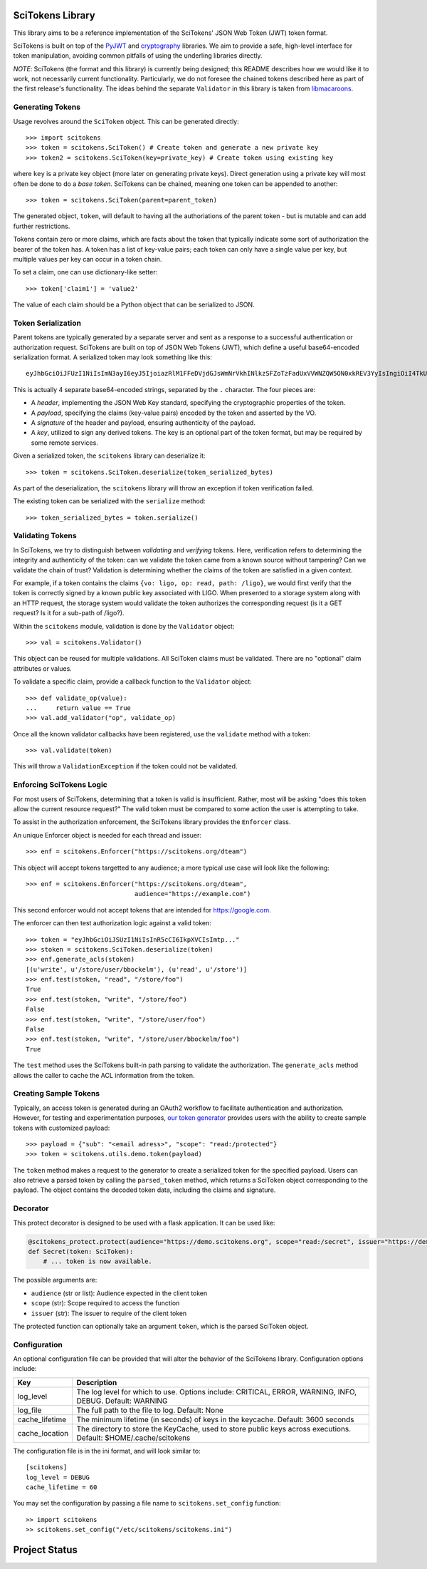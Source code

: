 SciTokens Library
=================

|pypi| |downloads| |license|

This library aims to be a reference implementation of the SciTokens'
JSON Web Token (JWT) token format.

SciTokens is built on top of the
`PyJWT <https://github.com/jpadilla/pyjwt>`__ and
`cryptography <https://cryptography.io/en/latest/>`__ libraries. We aim
to provide a safe, high-level interface for token manipulation, avoiding
common pitfalls of using the underling libraries directly.

*NOTE*: SciTokens (the format and this library) is currently being
designed; this README describes how we would like it to work, not
necessarily current functionality. Particularly, we do not foresee the
chained tokens described here as part of the first release's
functionality. The ideas behind the separate ``Validator`` in this
library is taken from
`libmacaroons <https://github.com/rescrv/libmacaroons>`__.

Generating Tokens
-----------------

Usage revolves around the ``SciToken`` object. This can be generated
directly:

::

    >>> import scitokens
    >>> token = scitokens.SciToken() # Create token and generate a new private key
    >>> token2 = scitokens.SciToken(key=private_key) # Create token using existing key

where ``key`` is a private key object (more later on generating private
keys). Direct generation using a private key will most often be done to
do a *base token*. SciTokens can be chained, meaning one token can be
appended to another:

::

    >>> token = scitokens.SciToken(parent=parent_token)

The generated object, ``token``, will default to having all the
authoriations of the parent token - but is mutable and can add further
restrictions.

Tokens contain zero or more claims, which are facts about the token that
typically indicate some sort of authorization the bearer of the token
has. A token has a list of key-value pairs; each token can only have a
single value per key, but multiple values per key can occur in a token
chain.

To set a claim, one can use dictionary-like setter:

::

    >>> token['claim1'] = 'value2'

The value of each claim should be a Python object that can be serialized
to JSON.

Token Serialization
-------------------

Parent tokens are typically generated by a separate server and sent as a
response to a successful authentication or authorization request.
SciTokens are built on top of JSON Web Tokens (JWT), which define a
useful base64-encoded serialization format. A serialized token may look
something like this:

::

    eyJhbGciOiJFUzI1NiIsImN3ayI6eyJ5IjoiazRlM1FFeDVjdGJsWmNrVkhINlkzSFZoTzFadUxVVWNZQW5ON0xkREV3YyIsIngiOiI4TkU2ZEE2T1g4NHBybHZEaDZUX3kwcWJOYmc5a2xWc2pYQnJnSkw5aElBIiwiY3J2IjoiUC0yNTYiLCJrdHkiOiJFQyJ9LCJ0eXAiOiJKV1QiLCJ4NXUiOiJodHRwczovL3ZvLmV4YW1wbGUuY29tL0pXUyJ9.eyJyZWFkIjoiL2xpZ28ifQ.uXVzbcOBCK4S4W89HzlWNmnE9ZcpuRHKTrTXYv8LZL9cDy3Injf97xNPm756fKcYwBO5KykYngFrUSGa4owglA.eyJjcnYiOiAiUC0yNTYiLCAia3R5IjogIkVDIiwgImQiOiAieWVUTTdsVXk5bGJEX2hnLVVjaGp0aXZFWHZxSWxoelJQVEVaZDBaNFBpOCJ9

This is actually 4 separate base64-encoded strings, separated by the
``.`` character. The four pieces are:

-  A *header*, implementing the JSON Web Key standard, specifying the
   cryptographic properties of the token.
-  A *payload*, specifying the claims (key-value pairs) encoded by the
   token and asserted by the VO.
-  A *signature* of the header and payload, ensuring authenticity of the
   payload.
-  A *key*, utilized to sign any derived tokens. The key is an optional
   part of the token format, but may be required by some remote
   services.

Given a serialized token, the ``scitokens`` library can deserialize it:

::

    >>> token = scitokens.SciToken.deserialize(token_serialized_bytes)

As part of the deserialization, the ``scitokens`` library will throw an
exception if token verification failed.

The existing token can be serialized with the ``serialize`` method:

::

    >>> token_serialized_bytes = token.serialize()

Validating Tokens
-----------------

In SciTokens, we try to distinguish between *validating* and *verifying*
tokens. Here, verification refers to determining the integrity and
authenticity of the token: can we validate the token came from a known
source without tampering? Can we validate the chain of trust? Validation
is determining whether the claims of the token are satisfied in a given
context.

For example, if a token contains the claims
``{vo: ligo, op: read, path: /ligo}``, we would first verify that the
token is correctly signed by a known public key associated with LIGO.
When presented to a storage system along with an HTTP request, the
storage system would validate the token authorizes the corresponding
request (is it a GET request? Is it for a sub-path of /ligo?).

Within the ``scitokens`` module, validation is done by the ``Validator``
object:

::

    >>> val = scitokens.Validator()

This object can be reused for multiple validations. All SciToken claims
must be validated. There are no "optional" claim attributes or values.

To validate a specific claim, provide a callback function to the
``Validator`` object:

::

    >>> def validate_op(value):
    ...     return value == True
    >>> val.add_validator("op", validate_op)

Once all the known validator callbacks have been registered, use the
``validate`` method with a token:

::

    >>> val.validate(token)

This will throw a ``ValidationException`` if the token could not be
validated.

Enforcing SciTokens Logic
-------------------------
For most users of SciTokens, determining that a token is valid is insufficient.
Rather, most will be asking "does this token allow the current resource
request?"  The valid token must be compared to some action the user is
attempting to take.

To assist in the authorization enforcement, the SciTokens library provides
the ``Enforcer`` class.

An unique Enforcer object is needed for each thread and issuer:

::

    >>> enf = scitokens.Enforcer("https://scitokens.org/dteam")

This object will accept tokens targetted to any audience; a more typical
use case will look like the following:

::

    >>> enf = scitokens.Enforcer("https://scitokens.org/dteam",
                                 audience="https://example.com")

This second enforcer would not accept tokens that are intended for
https://google.com.

The enforcer can then test authorization logic against a valid token:

::

    >>> token = "eyJhbGciOiJSUzI1NiIsInR5cCI6IkpXVCIsImtp..."
    >>> stoken = scitokens.SciToken.deserialize(token)
    >>> enf.generate_acls(stoken)
    [(u'write', u'/store/user/bbockelm'), (u'read', u'/store')]
    >>> enf.test(stoken, "read", "/store/foo")
    True
    >>> enf.test(stoken, "write", "/store/foo")
    False
    >>> enf.test(stoken, "write", "/store/user/foo")
    False
    >>> enf.test(stoken, "write", "/store/user/bbockelm/foo")
    True

The ``test`` method uses the SciTokens built-in path parsing to validate the
authorization.  The ``generate_acls`` method allows the caller to cache
the ACL information from the token.

Creating Sample Tokens
----------------------

Typically, an access token is generated during an OAuth2 workflow to facilitate 
authentication and authorization. However, for testing and experimentation purposes, 
`our token generator <https://demo.scitokens.org/>`__ provides users with the
ability to create sample tokens with customized payload:

::
    
    >>> payload = {"sub": "<email adress>", "scope": "read:/protected"}
    >>> token = scitokens.utils.demo.token(payload)

The ``token`` method makes a request to the generator to create a serialized token 
for the specified payload. Users can also retrieve a parsed token by calling the 
``parsed_token`` method, which returns a SciToken object corresponding to the 
payload. The object contains the decoded token data, including the claims and signature. 

Decorator
-------------

This protect decorator is designed to be used with a flask application. It can be used like:

.. code-block:: python

    @scitokens_protect.protect(audience="https://demo.scitokens.org", scope="read:/secret", issuer="https://demo.scitokens.org")
    def Secret(token: SciToken):
        # ... token is now available.

The possible arguments are:

- ``audience`` (str or list): Audience expected in the client token
- ``scope`` (str): Scope required to access the function
- ``issuer`` (str): The issuer to require of the client token

The protected function can optionally take an argument ``token``, which is the parsed SciToken object.

Configuration
-------------

An optional configuration file can be provided that will alter the behavior of 
the SciTokens library.  Configuration options include:

================== ========================================================================================
Key                Description
================== ========================================================================================
log_level          The log level for which to use.  Options include: CRITICAL, ERROR, WARNING, INFO, DEBUG.
                   Default: WARNING
log_file           The full path to the file to log.
                   Default: None
cache_lifetime     The minimum lifetime (in seconds) of keys in the keycache.
                   Default: 3600 seconds
cache_location     The directory to store the KeyCache, used to store public keys across executions.
                   Default: $HOME/.cache/scitokens
================== ========================================================================================

The configuration file is in the ini format, and will look similar to:

::

    [scitokens]
    log_level = DEBUG
    cache_lifetime = 60

You may set the configuration by passing a file name to ``scitokens.set_config`` function:

::
    
    >> import scitokens
    >> scitokens.set_config("/etc/scitokens/scitokens.ini")
    


Project Status
==============

|pypi| |build| |coverage| |quality| |docs|

.. |pypi| image:: https://badge.fury.io/py/scitokens.svg
   :target: https://pypi.org/project/scitokens/

.. |downloads| image:: https://img.shields.io/pypi/dd/scitokens
   :target: https://pypi.org/project/scitokens
   :alt: Downloads per month

.. |license| image:: https://img.shields.io/github/license/scitokens/scitokens
   :target: https://choosealicense.com/licenses/apache-2.0/
   :alt: License information

.. |build| image:: https://img.shields.io/github/workflow/status/scitokens/scitokens/Python%20package
   :target: https://github.com/scitokens/scitokens/actions/workflows/python-package.yml
   :alt: Build pipeline status

.. |coverage| image:: https://app.codacy.com/project/badge/Coverage/753108a9f8ab450d8f5598e1b639ecfd    
    :target: https://www.codacy.com/gh/scitokens/scitokens/dashboard?utm_source=github.com&amp;utm_medium=referral&amp;utm_content=scitokens/scitokens&amp;utm_campaign=Badge_Coverage
    :alt: Code coverage

.. |quality| image:: https://app.codacy.com/project/badge/Grade/753108a9f8ab450d8f5598e1b639ecfd    
    :target: https://www.codacy.com/gh/scitokens/scitokens/dashboard?utm_source=github.com&amp;utm_medium=referral&amp;utm_content=scitokens/scitokens&amp;utm_campaign=Badge_Grade
    :alt: Code Quality

.. |docs| image:: https://readthedocs.org/projects/scitokens/badge/?version=latest
    :target: https://scitokens.readthedocs.io/en/latest/?badge=latest
    :alt: Documentation Status
